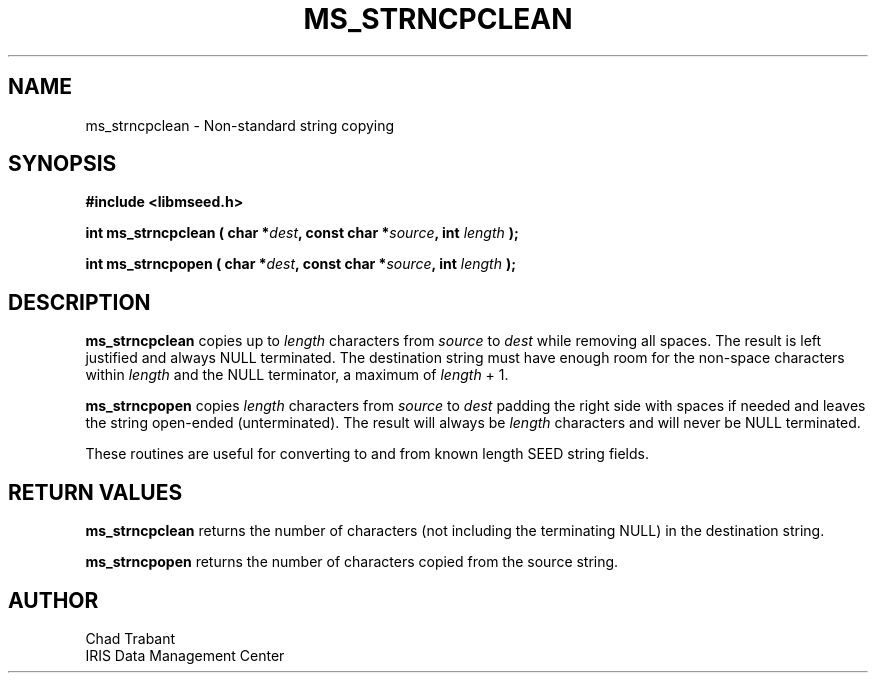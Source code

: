 .TH MS_STRNCPCLEAN 3 2004/11/22 "Libmseed API"
.SH NAME
ms_strncpclean - Non-standard string copying

.SH SYNOPSIS
.nf
.B #include <libmseed.h>

.BI "int  \fBms_strncpclean\fP ( char *" dest ", const char *" source ", int " length " );"

.BI "int  \fBms_strncpopen\fP ( char *" dest ", const char *" source ", int " length " );"
.fi

.SH DESCRIPTION
\fBms_strncpclean\fP copies up to \fIlength\fP characters from
\fIsource\fP to \fIdest\fP while removing all spaces.  The result is
left justified and always NULL terminated.  The destination string
must have enough room for the non-space characters within \fIlength\fP
and the NULL terminator, a maximum of \fPlength\fP + 1.

\fBms_strncpopen\fP copies \fIlength\fP characters from \fIsource\fP
to \fIdest\fP padding the right side with spaces if needed and leaves
the string open-ended (unterminated).  The result will always be
\fIlength\fP characters and will never be NULL terminated.

These routines are useful for converting to and from known length SEED
string fields.

.SH RETURN VALUES
\fBms_strncpclean\fP returns the number of characters (not including
the terminating NULL) in the destination string.

\fBms_strncpopen\fP returns the number of characters copied from the
source string.

.SH AUTHOR
.nf
Chad Trabant
IRIS Data Management Center
.fi
